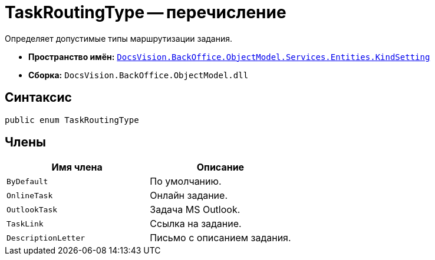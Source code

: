 = TaskRoutingType -- перечисление

Определяет допустимые типы маршрутизации задания.

* *Пространство имён:* `xref:api/DocsVision/BackOffice/ObjectModel/Services/Entities/KindSetting/KindSetting_NS.adoc[DocsVision.BackOffice.ObjectModel.Services.Entities.KindSetting]`
* *Сборка:* `DocsVision.BackOffice.ObjectModel.dll`

== Синтаксис

[source,csharp]
----
public enum TaskRoutingType
----

== Члены

[cols=",",options="header"]
|===
|Имя члена |Описание
|`ByDefault` |По умолчанию.
|`OnlineTask` |Онлайн задание.
|`OutlookTask` |Задача MS Outlook.
|`TaskLink` |Ссылка на задание.
|`DescriptionLetter` |Письмо с описанием задания.
|===
